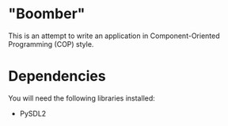 * "Boomber"
This is an attempt to write an application in Component-Oriented Programming (COP) style.
* Dependencies
You will need the following libraries installed:
- PySDL2
